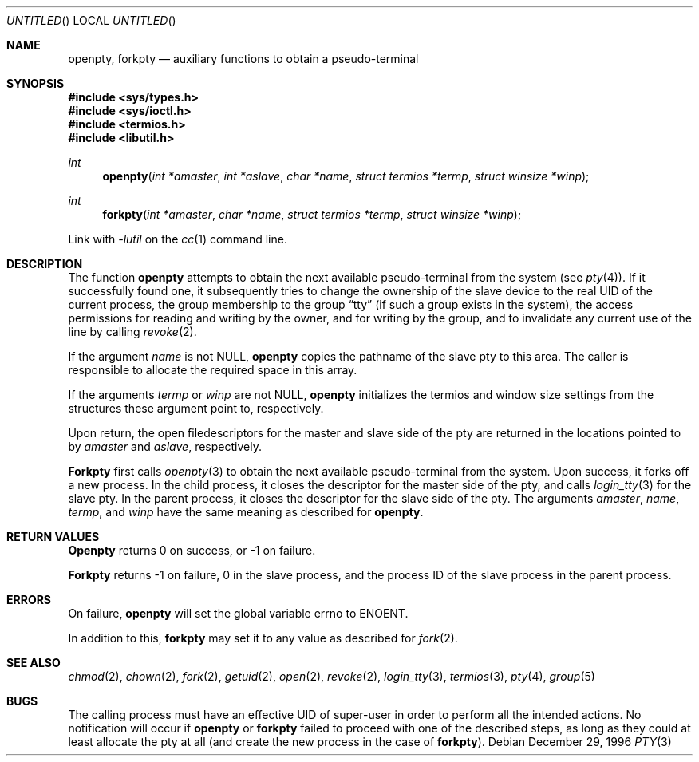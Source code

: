 .\" 
.\" Copyright (c) 1996 Joerg Wunsch
.\" 
.\" All rights reserved.
.\" 
.\" Redistribution and use in source and binary forms, with or without
.\" modification, are permitted provided that the following conditions
.\" are met:
.\" 1. Redistributions of source code must retain the above copyright
.\"    notice, this list of conditions and the following disclaimer.
.\" 2. Redistributions in binary form must reproduce the above copyright
.\"    notice, this list of conditions and the following disclaimer in the
.\"    documentation and/or other materials provided with the distribution.
.\"
.\" THIS SOFTWARE IS PROVIDED BY THE DEVELOPERS ``AS IS'' AND ANY EXPRESS OR
.\" IMPLIED WARRANTIES, INCLUDING, BUT NOT LIMITED TO, THE IMPLIED WARRANTIES
.\" OF MERCHANTABILITY AND FITNESS FOR A PARTICULAR PURPOSE ARE DISCLAIMED.
.\" IN NO EVENT SHALL THE DEVELOPERS BE LIABLE FOR ANY DIRECT, INDIRECT,
.\" INCIDENTAL, SPECIAL, EXEMPLARY, OR CONSEQUENTIAL DAMAGES (INCLUDING, BUT
.\" NOT LIMITED TO, PROCUREMENT OF SUBSTITUTE GOODS OR SERVICES; LOSS OF USE,
.\" DATA, OR PROFITS; OR BUSINESS INTERRUPTION) HOWEVER CAUSED AND ON ANY
.\" THEORY OF LIABILITY, WHETHER IN CONTRACT, STRICT LIABILITY, OR TORT
.\" (INCLUDING NEGLIGENCE OR OTHERWISE) ARISING IN ANY WAY OUT OF THE USE OF
.\" THIS SOFTWARE, EVEN IF ADVISED OF THE POSSIBILITY OF SUCH DAMAGE.
.\" 
.\" $Id$
.\" "
.Dd December 29, 1996
.Os
.Dt PTY 3
.Sh NAME
.Nm openpty, forkpty
.Nd auxiliary functions to obtain a pseudo-terminal
.Sh SYNOPSIS
.Fd #include <sys/types.h>
.Fd #include <sys/ioctl.h>
.Fd #include <termios.h>
.Fd #include <libutil.h>
.Ft int
.Fn openpty "int *amaster" "int *aslave" "char *name" "struct termios *termp" "struct winsize *winp"
.Ft int
.Fn forkpty "int *amaster" "char *name" "struct termios *termp" "struct winsize *winp"
.Pp
Link with
.Va -lutil
on the
.Xr cc 1
command line.
.Sh DESCRIPTION
The function
.Nm openpty
attempts to obtain the next available pseudo-terminal from the system (see
.Xr pty 4 ) .
If it successfully found one, it subsequently tries to change the
ownership of the slave device to the real UID of the current process,
the group membership to the group
.Dq tty
(if such a group exists in the system), the access permissions for
reading and writing by the owner, and for writing by the group, and to
invalidate any current use of the line by calling
.Xr revoke 2 .
.Pp
If the argument
.Ar name
is not
.Dv NULL ,
.Nm openpty
copies the pathname of the slave pty to this area.  The caller is
responsible to allocate the required space in this array.
.Pp
If the arguments
.Ar termp
or
.Ar winp
are not
.Dv NULL ,
.Nm openpty
initializes the termios and window size settings from the structures
these argument point to, respectively.
.Pp
Upon return, the open filedescriptors for the master and slave side
of the pty are returned in the locations pointed to by
.Ar amaster
and
.Ar aslave ,
respectively.
.Pp
.Nm Forkpty
first calls
.Xr openpty 3
to obtain the next available pseudo-terminal from the system.  Upon success,
it forks off a new process.  In the child process, it closes the descriptor
for the master side of the pty, and calls
.Xr login_tty 3
for the slave pty.  In the parent process, it closes the descriptor for the
slave side of the pty.  The arguments
.Ar amaster ,
.Ar name ,
.Ar termp ,
and
.Ar winp
have the same meaning as described for
.Nm openpty .
.Sh RETURN VALUES
.Nm Openpty
returns 0 on success, or -1 on failure.
.Pp
.Nm Forkpty
returns -1 on failure, 0 in the slave process, and the process ID of the
slave process in the parent process.
.Sh ERRORS
On failure,
.Nm openpty
will set the global variable
.Dv errno
to
.Er ENOENT .
.Pp
In addition to this,
.Nm forkpty
may set it to any value as described for
.Xr fork 2 .
.Sh SEE ALSO
.Xr chmod 2 ,
.Xr chown 2 ,
.Xr fork 2 ,
.Xr getuid 2 ,
.Xr open 2 ,
.Xr revoke 2 ,
.Xr login_tty 3 ,
.Xr termios 3 ,
.Xr pty 4 ,
.Xr group 5
.Sh BUGS
The calling process must have an effective UID of super-user in order
to perform all the intended actions.  No notification will occur if
.Nm openpty
or
.Nm forkpty
failed to proceed with one of the described steps, as long as they could
at least allocate the pty at all (and create the new process in the case
of
.Nm forkpty ) .
